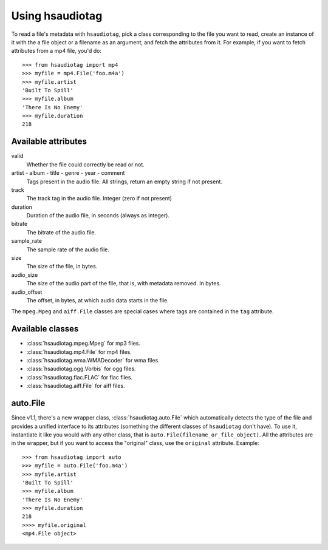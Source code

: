 ================
Using hsaudiotag
================

To read a file's metadata with ``hsaudiotag``, pick a class corresponding to the file you want to read, create an instance of it with the a file object or a filename as an argument, and fetch the attributes from it. For example, if you want to fetch attributes from a mp4 file, you'd do::

    >>> from hsaudiotag import mp4
    >>> myfile = mp4.File('foo.m4a')
    >>> myfile.artist
    'Built To Spill'
    >>> myfile.album
    'There Is No Enemy'
    >>> myfile.duration
    218

Available attributes
====================

valid
    Whether the file could correctly be read or not.

artist - album - title - genre - year - comment
    Tags present in the audio file. All strings, return an empty string if not present.

track
    The track tag in the audio file. Integer (zero if not present)

duration
    Duration of the audio file, in seconds (always as integer).

bitrate
    The bitrate of the audio file.

sample_rate
    The sample rate of the audio file.

size
    The size of the file, in bytes.

audio_size
    The size of the audio part of the file, that is, with metadata removed. In bytes.

audio_offset
    The offset, in bytes, at which audio data starts in the file.

The ``mpeg.Mpeg`` and ``aiff.File`` classes are special cases where tags are contained in the ``tag`` attribute.

Available classes
=================

* :class:`hsaudiotag.mpeg.Mpeg` for mp3 files.
* :class:`hsaudiotag.mp4.File` for mp4 files.
* :class:`hsaudiotag.wma.WMADecoder` for wma files.
* :class:`hsaudiotag.ogg.Vorbis` for ogg files.
* :class:`hsaudiotag.flac.FLAC` for flac files.
* :class:`hsaudiotag.aiff.File` for aiff files.

auto.File
=========

Since v1.1, there's a new wrapper class, :class:`hsaudiotag.auto.File` which automatically detects the type of the
file and provides a unified interface to its attributes (something the different classes of
``hsaudiotag`` don't have). To use it, instantiate it like you would with any other class, that is
``auto.File(filename_or_file_object)``. All the attributes are in the wrapper, but if you want to
access the "original" class, use the ``original`` attribute. Example::

    >>> from hsaudiotag import auto
    >>> myfile = auto.File('foo.m4a')
    >>> myfile.artist
    'Built To Spill'
    >>> myfile.album
    'There Is No Enemy'
    >>> myfile.duration
    218
    >>>> myfile.original
    <mp4.File object>

